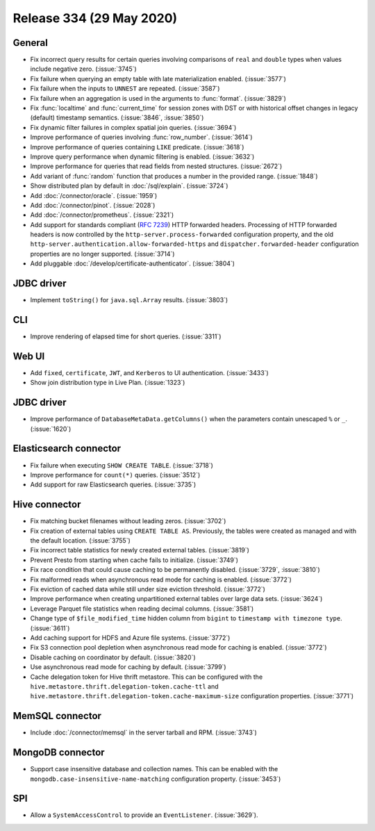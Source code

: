 =========================
Release 334 (29 May 2020)
=========================

General
-------

* Fix incorrect query results for certain queries involving comparisons of ``real`` and ``double`` types
  when values include negative zero. (:issue:`3745`)
* Fix failure when querying an empty table with late materialization enabled. (:issue:`3577`)
* Fix failure when the inputs to ``UNNEST`` are repeated. (:issue:`3587`)
* Fix failure when an aggregation is used in the arguments to :func:`format`. (:issue:`3829`)
* Fix :func:`localtime` and :func:`current_time` for session zones with DST or with historical offset changes
  in legacy (default) timestamp semantics. (:issue:`3846`, :issue:`3850`)
* Fix dynamic filter failures in complex spatial join queries. (:issue:`3694`)
* Improve performance of queries involving :func:`row_number`. (:issue:`3614`)
* Improve performance of queries containing ``LIKE`` predicate. (:issue:`3618`)
* Improve query performance when dynamic filtering is enabled. (:issue:`3632`)
* Improve performance for queries that read fields from nested structures. (:issue:`2672`)
* Add variant of :func:`random` function that produces a number in the provided range. (:issue:`1848`)
* Show distributed plan by default in :doc:`/sql/explain`. (:issue:`3724`)
* Add :doc:`/connector/oracle`. (:issue:`1959`)
* Add :doc:`/connector/pinot`. (:issue:`2028`)
* Add :doc:`/connector/prometheus`. (:issue:`2321`)
* Add support for standards compliant (:rfc:`7239`) HTTP forwarded headers. Processing of HTTP forwarded headers is now controlled by the
  ``http-server.process-forwarded`` configuration property, and the old ``http-server.authentication.allow-forwarded-https`` and
  ``dispatcher.forwarded-header`` configuration properties are no longer supported. (:issue:`3714`)
* Add pluggable :doc:`/develop/certificate-authenticator`. (:issue:`3804`)

JDBC driver
-----------

* Implement ``toString()`` for ``java.sql.Array`` results. (:issue:`3803`)

CLI
---

* Improve rendering of elapsed time for short queries. (:issue:`3311`)

Web UI
------

* Add ``fixed``, ``certificate``, ``JWT``, and ``Kerberos`` to UI authentication. (:issue:`3433`)
* Show join distribution type in Live Plan. (:issue:`1323`)

JDBC driver
-----------

* Improve performance of ``DatabaseMetaData.getColumns()`` when the
  parameters contain unescaped ``%`` or ``_``. (:issue:`1620`)

Elasticsearch connector
-----------------------

* Fix failure when executing ``SHOW CREATE TABLE``. (:issue:`3718`)
* Improve performance for ``count(*)`` queries. (:issue:`3512`)
* Add support for raw Elasticsearch queries. (:issue:`3735`)

Hive connector
--------------

* Fix matching bucket filenames without leading zeros. (:issue:`3702`)
* Fix creation of external tables using ``CREATE TABLE AS``. Previously, the
  tables were created as managed and with the default location. (:issue:`3755`)
* Fix incorrect table statistics for newly created external tables. (:issue:`3819`)
* Prevent Presto from starting when cache fails to initialize. (:issue:`3749`)
* Fix race condition that could cause caching to be permanently disabled. (:issue:`3729`, :issue:`3810`)
* Fix malformed reads when asynchronous read mode for caching is enabled. (:issue:`3772`)
* Fix eviction of cached data while still under size eviction threshold. (:issue:`3772`)
* Improve performance when creating unpartitioned external tables over large data sets. (:issue:`3624`)
* Leverage Parquet file statistics when reading decimal columns. (:issue:`3581`)
* Change type of ``$file_modified_time`` hidden column from ``bigint`` to ``timestamp with timezone type``. (:issue:`3611`)
* Add caching support for HDFS and Azure file systems. (:issue:`3772`)
* Fix S3 connection pool depletion when asynchronous read mode for caching is enabled. (:issue:`3772`)
* Disable caching on coordinator by default. (:issue:`3820`)
* Use asynchronous read mode for caching by default. (:issue:`3799`)
* Cache delegation token for Hive thrift metastore. This can be configured with
  the ``hive.metastore.thrift.delegation-token.cache-ttl`` and ``hive.metastore.thrift.delegation-token.cache-maximum-size``
  configuration properties. (:issue:`3771`)

MemSQL connector
----------------

* Include :doc:`/connector/memsql` in the server tarball and RPM. (:issue:`3743`)

MongoDB connector
-----------------

* Support case insensitive database and collection names. This can be enabled with the
  ``mongodb.case-insensitive-name-matching`` configuration property. (:issue:`3453`)

SPI
---

* Allow a ``SystemAccessControl`` to provide an ``EventListener``. (:issue:`3629`).
